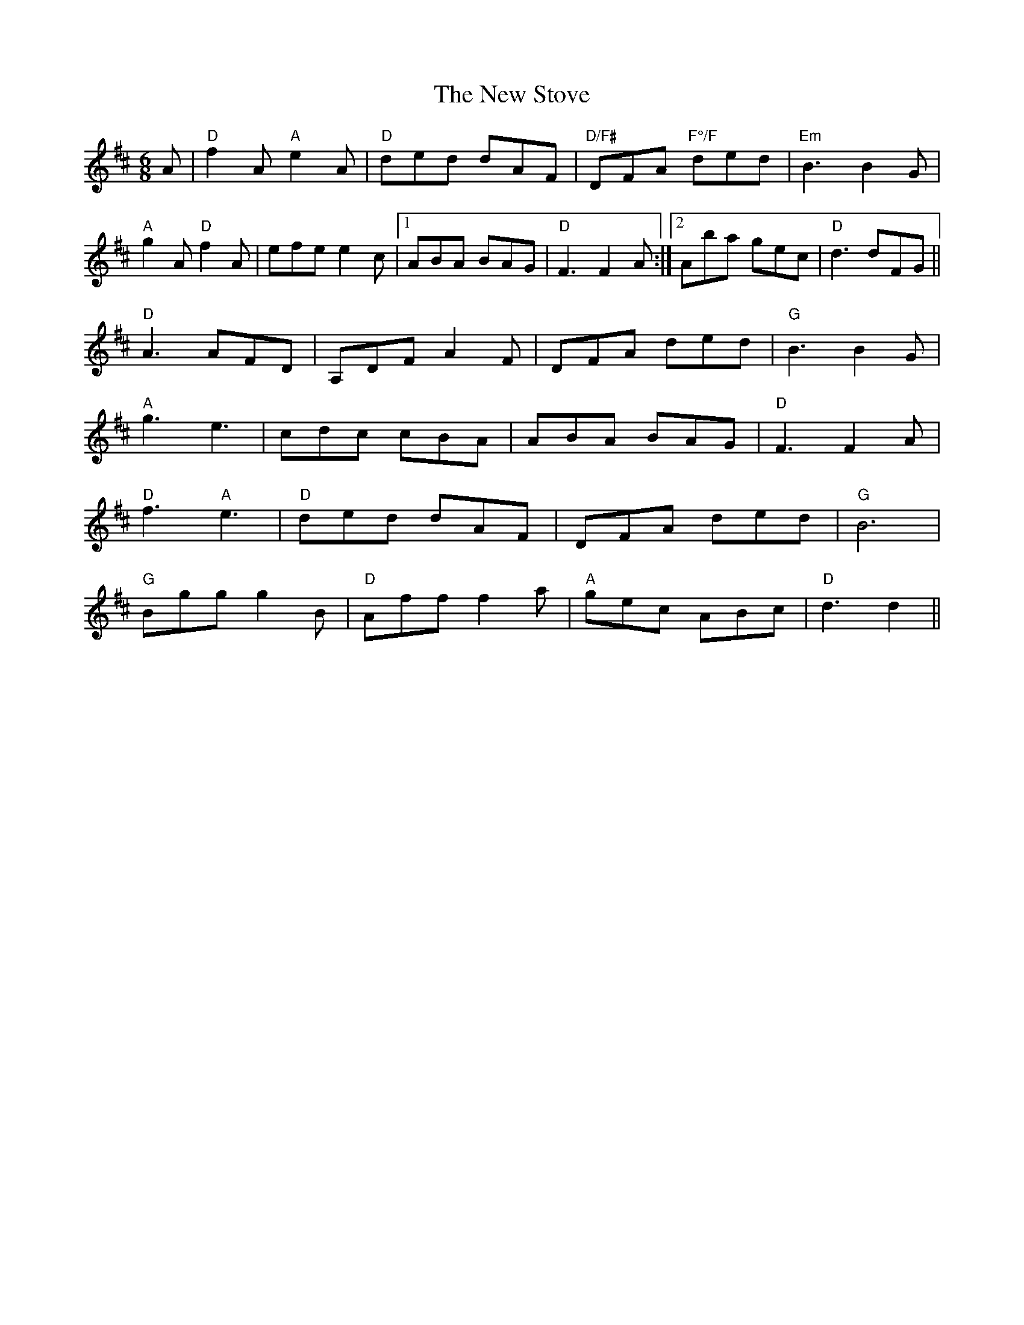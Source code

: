 X: 29304
T: New Stove, The
R: jig
M: 6/8
K: Dmajor
A|"D"f2A "A"e2A|"D"ded dAF|"D/F#"DFA "F°/F"ded|"Em"B3 B2G|
"A"g2A "D"f2A|efe e2c|1 ABA BAG|"D"F3F2 A:|2 Aba gec|"D"d3 dFG||
"D"A3 AFD|A,DF A2F|DFA ded|"G"B3B2 G|
"A"g3 e3|cdc cBA|ABA BAG|"D"F3F2A|
"D"f3 "A"e3|"D"ded dAF|DFA ded|"G"B6|
"G"Bgg g2B|"D"Aff f2a|"A"gec ABc|"D"d3d2||

